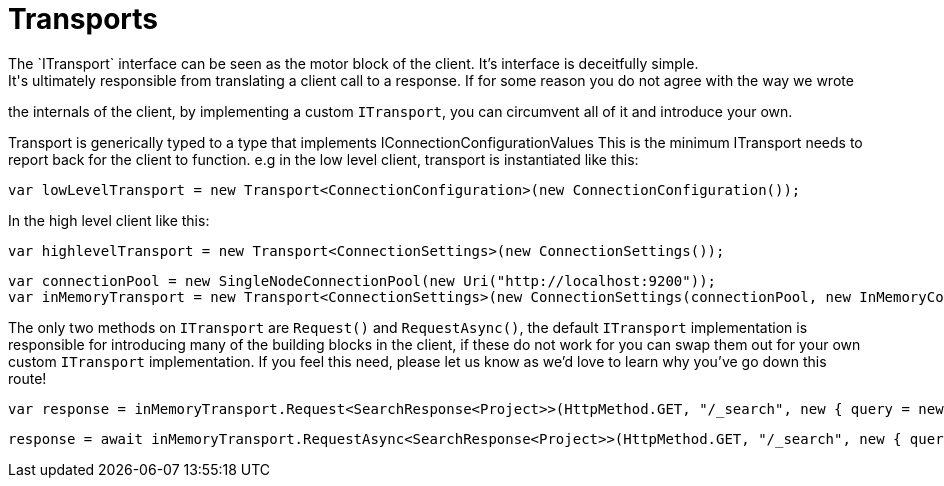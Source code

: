 = Transports
The `ITransport` interface can be seen as the motor block of the client. It's interface is deceitfully simple.
It's ultimately responsible from translating a client call to a response. If for some reason you do not agree with the way we wrote
the internals of the client, by implementing a custom `ITransport`, you can circumvent all of it and introduce your own.


Transport is generically typed to a type that implements IConnectionConfigurationValues 
This is the minimum ITransport needs to report back for the client to function.
e.g in the low level client, transport is instantiated like this:

[source, csharp]
----
var lowLevelTransport = new Transport<ConnectionConfiguration>(new ConnectionConfiguration());
----
In the high level client like this: 

[source, csharp]
----
var highlevelTransport = new Transport<ConnectionSettings>(new ConnectionSettings());
----
[source, csharp]
----
var connectionPool = new SingleNodeConnectionPool(new Uri("http://localhost:9200"));
var inMemoryTransport = new Transport<ConnectionSettings>(new ConnectionSettings(connectionPool, new InMemoryConnection()));
----
The only two methods on `ITransport` are `Request()` and `RequestAsync()`, the default `ITransport` implementation is responsible for introducing
many of the building blocks in the client, if these do not work for you can swap them out for your own custom `ITransport` implementation. 
If you feel this need, please let us know as we'd love to learn why you've go down this route!

[source, csharp]
----
var response = inMemoryTransport.Request<SearchResponse<Project>>(HttpMethod.GET, "/_search", new { query = new { match_all = new { } } });
----
[source, csharp]
----
response = await inMemoryTransport.RequestAsync<SearchResponse<Project>>(HttpMethod.GET, "/_search", new { query = new { match_all = new { } } });
----
